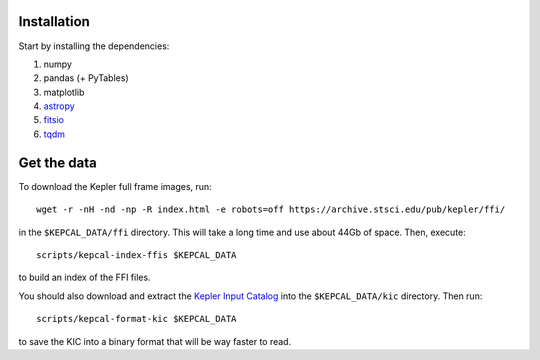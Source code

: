 Installation
------------

Start by installing the dependencies:

1. numpy
2. pandas (+ PyTables)
3. matplotlib
4. `astropy <http://www.astropy.org/>`_
5. `fitsio <https://github.com/esheldon/fitsio>`_
6. `tqdm <https://github.com/noamraph/tqdm>`_


Get the data
------------

To download the Kepler full frame images, run::

    wget -r -nH -nd -np -R index.html -e robots=off https://archive.stsci.edu/pub/kepler/ffi/

in the ``$KEPCAL_DATA/ffi`` directory. This will take a long time and use
about 44Gb of space. Then, execute::

    scripts/kepcal-index-ffis $KEPCAL_DATA

to build an index of the FFI files.

You should also download and extract the `Kepler Input Catalog
<http://archive.stsci.edu/pub/kepler/catalogs/kic.txt.gz>`_ into the
``$KEPCAL_DATA/kic`` directory. Then run::

    scripts/kepcal-format-kic $KEPCAL_DATA

to save the KIC into a binary format that will be way faster to read.


